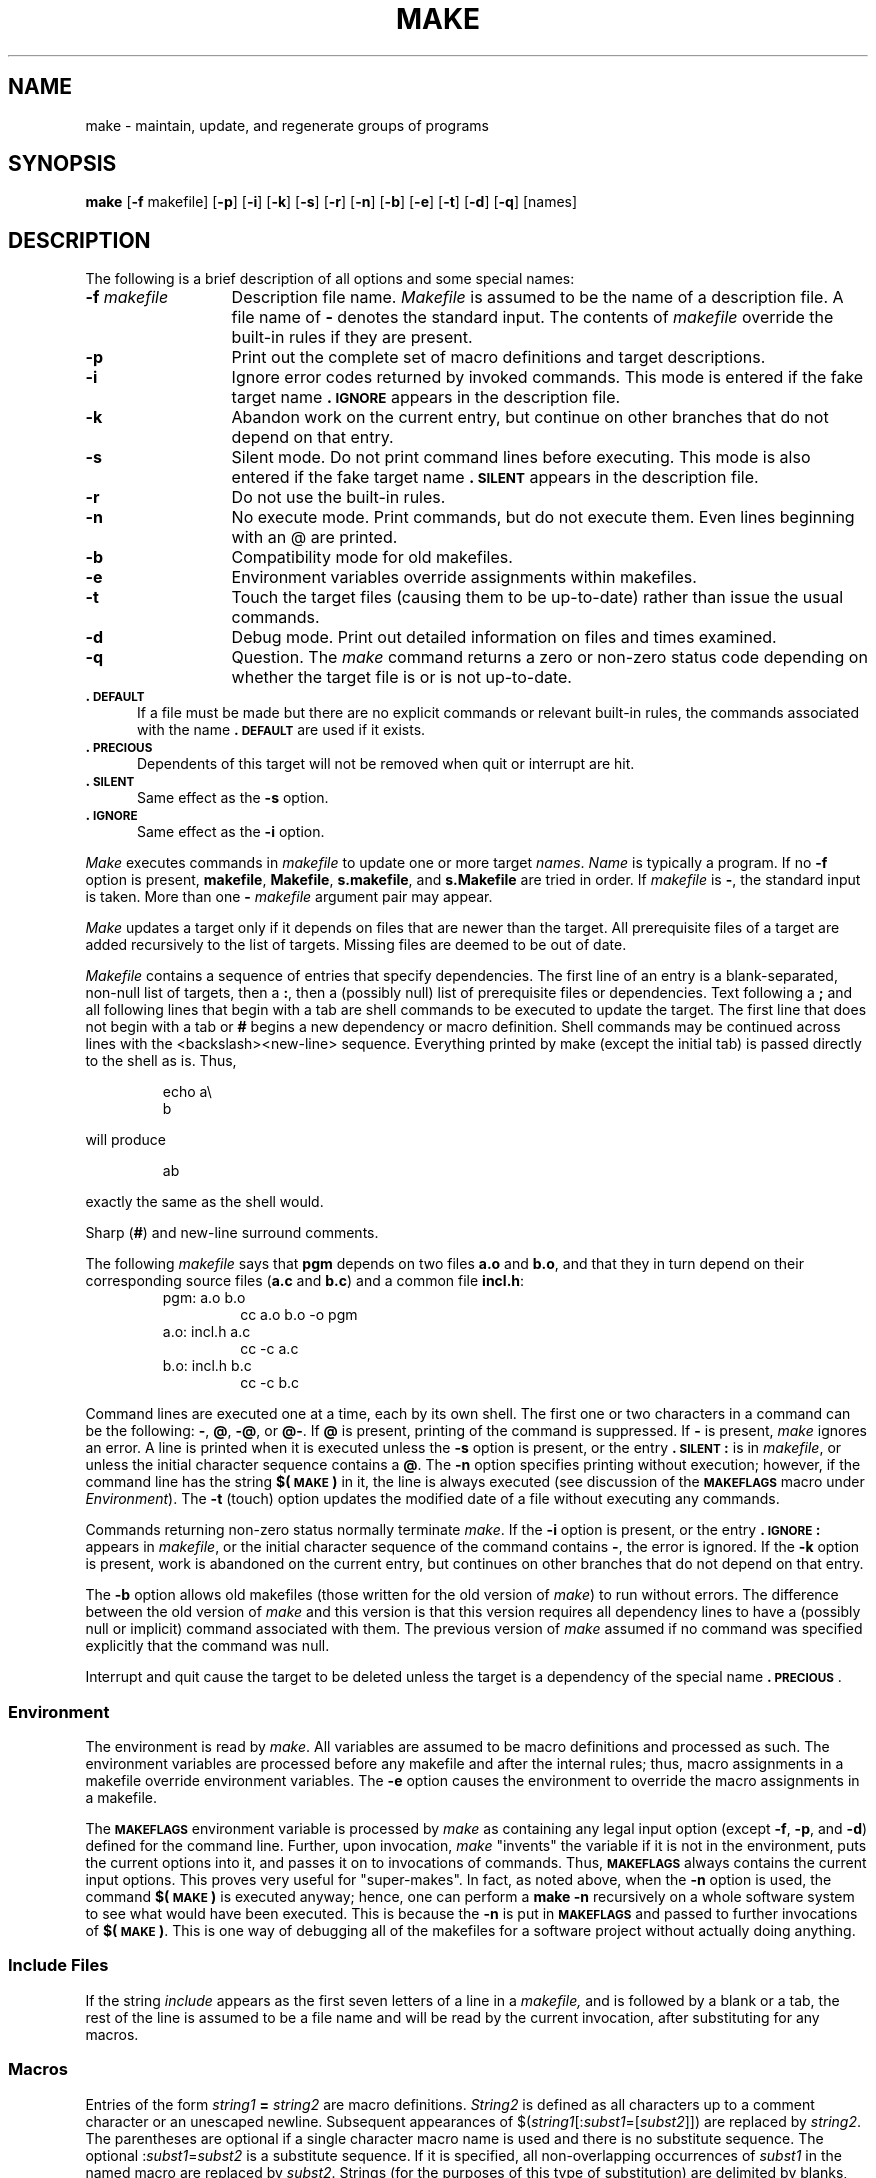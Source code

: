 '\"macro stdmacro
.TH MAKE 1
.SH NAME
make \- maintain, update, and regenerate groups of programs
.SH SYNOPSIS
.B make
.RB [ \-f " makefile]"
.RB [ \-p ]
.RB [ \-i ]
.RB [ \-k ]
.RB [ \-s ]
.RB [ \-r ]
.RB [ \-n ]
.RB [ \-b ]
.RB [ \-e ]
.RB [ \-t ]
.RB [ \-d ]
.RB [ \-q ]
[\|names\|]
.SH DESCRIPTION
The following is a brief description of all options and some special
names:
.TP "\w'\f3\-f\f2 makefile\f1\ \ 'u"
.BI \-f " makefile\^"
Description file name.
.I Makefile\^
is assumed to
be the name of a description file.
A file name of
.B \-
denotes the standard input.
The contents of
.I makefile\^
override the built-in rules if they
are present.
.TP
.B \-p
Print out the complete set of macro definitions and target descriptions.
.TP
.B \-i
Ignore error codes returned by invoked commands.
This
mode is entered if the fake target name
.B \&.\s-1IGNORE\s+1
appears in the description file.
.TP
.B \-k
Abandon work on the current
entry, but continue on other branches
that do not depend on that entry.
.TP
.B \-s
Silent mode.
Do not print command lines before executing.
This mode is also entered if the fake target name
.B \&.\s-1SILENT\s+1
appears in the description file.
.TP
.B \-r
Do not use the built-in rules.
.TP
.B \-n
No execute mode.
Print commands, but do not execute
them.
Even lines beginning with an \^@\^
are printed.
.TP
.B \-b
Compatibility mode for old makefiles.
.TP
.B \-e
Environment variables override assignments within makefiles.
.TP
.B \-t
Touch the target files (causing them to be up-to-date)
rather than issue the usual commands.
.TP
.B \-d
Debug mode.
Print out detailed information on files
and times examined.
.TP
.B \-q
Question.
The \f2make\^\fP command returns a zero or non-zero
status code depending on whether the target file is or
is not up-to-date.
.TP \w`\f3-m\f1\ \ \ `u
.B \&.\s-1DEFAULT\s+1
If a file must be made but there are no explicit commands
or relevant built-in rules, the commands associated
with the name
.B \&.\s-1DEFAULT\s+1
are used if it exists.
.TP \w`\f3-m\f1\ \ \ `u
.B \&.\s-1PRECIOUS\s+1
Dependents of this target will not be removed when
quit or interrupt are hit.
.TP
.B \&.\s-1SILENT\s+1
Same effect as the \f3\-s\fP option.
.TP
.B \&.\s-1IGNORE\s+1
Same effect as the \f3\-i\fP option.
.PP
.I Make\^
executes commands in
.I makefile\^
to update
one or more target
.IR names .
.I Name\^
is typically a program.
If no
.B \-f
option is present, \f3makefile\fP, \f3Makefile\fP, \f3s.makefile\fP,
and \f3s.Makefile\fP are
tried in order.
If
.I makefile\^
is
.BR \- ,
the standard input is taken.
More than one
.BI \- " makefile"
argument pair may appear.
.PP
.I Make\^
updates a target only if it depends on files that are
newer than the target.
All prerequisite files of a target are added recursively to
the list of targets.
Missing files are deemed to be out of date.
.PP
.I Makefile\^
contains a sequence of entries that specify dependencies.
The first line of an entry is a
blank-separated, non-null list of targets, then a
.BR : ,
then a (possibly null) list of prerequisite files or dependencies.
Text following a
.B ;
and all following lines
that begin with a tab are shell commands
to be executed to update the target.
The first line that does not begin with a tab or
.B #
begins
a new dependency or macro definition.
Shell commands may
be continued across lines with the <backslash><new-line> sequence.
Everything printed by make (except the initial tab) is passed
directly to the shell as is.
Thus,
.PP
.ss 18
.RS
.PD 0
echo a\\
.br
b
.RE
.ss 12
.PD
.PP
will produce
.PP
.ss 18
.RS
.PD 0
ab
.RE
.ss 12
.PD
.PP
exactly the same as the shell would.
.PP
Sharp
.RB ( # )
and new-line surround comments.
.PP
The following
.I makefile\^
says that
.B pgm
depends on two
files
.B a.o
and
.BR b.o ,
and that they in turn depend on
their corresponding source files
.RB ( a.c
and
.BR b.c )
and a common file
.BR incl.h :
.PP
.ss 18
.RS
.PD 0
.TP
pgm: a.o b.o
cc a.o b.o \-o pgm
.TP
a.o: incl.h a.c
cc \-c a.c
.TP
b.o: incl.h b.c
cc \-c b.c
.PD
.RE
.ss 12
.PP
Command lines are executed one at a time, each by its
own shell.
The first one or two characters in a command can be
the following: \f3\-\fP, \f3@\fP, \f3\-@\fP, or \f3@\-\fP.
If \f3@\fP is present, printing of the command is suppressed.
If \f3\-\fP is present, \f2make\^\fP ignores an error.
A line is printed when it is executed unless the
.B \-s
option is present, or the entry
.B \&.\s-1SILENT\s+1:
is in
.IR makefile ,
or unless the initial character sequence contains a \f3@\fP.
The
.B \-n
option specifies printing without execution; however, if the
command line has the string
.B $(\s-1MAKE\s+1)
in it,
the line is
always executed (see discussion of the
.SM
.B MAKEFLAGS
macro under
.IR Environment\^ ).
The
.B \-t
(touch) option updates the modified date of a
file without executing any commands.
.PP
Commands returning non-zero status normally terminate
.IR make .
If the
.B \-i
option is present, or the entry \f3.\s-1IGNORE\s+1:\fP appears in
.IR makefile ,
or the initial character sequence of the command contains
\f3\-\fP,
the error is ignored.
If the
.B \-k
option is present,
work is abandoned on the current
entry, but continues on other branches
that do not depend on that entry.
.PP
The
.B \-b
option allows old makefiles (those written for the old version
of \f2make\^\fP) to run without errors.
The difference between the old version
of \f2make\^\fP and this version is that this version requires all dependency
lines to have a (possibly null or implicit) command associated with them.
The previous version of
.I make\^
assumed if no command was specified explicitly
that the command was null.
.PP
Interrupt and quit cause the target to be deleted
unless the target is a dependency of the special name \f3.\s-1PRECIOUS\s+1\fP.
.SS Environment
The environment is read by \f2make\^\fP.
All variables are assumed to be macro
definitions and processed as such.
The environment variables are processed
before any makefile and after the internal rules;
thus, macro assignments
in a makefile override environment variables.
The
.B \-e
option causes
the environment to override the macro assignments in a makefile.
.PP
The \f3\s-1MAKEFLAGS\s+1\fP environment variable
is processed by \f2make\^\fP as containing
any legal input option (except \f3\-f\fP, \f3\-p\fP, and \f3\-d\fP) defined
for the command line.
Further,
upon invocation, \f2make\^\fP "invents" the variable if it is not in the
environment, puts the current options into it, and passes it on to
invocations of commands.
Thus, \f3\s-1MAKEFLAGS\s+1\fP always contains the
current input options.
This proves very useful for "super-makes".
In fact, as noted above,
when the \f3\-n\fP option is used, the command
.B $(\s-1MAKE\s+1)
is executed
anyway; hence, one can perform a \f3make \-n\fP recursively on a whole software
system to see what would have been executed.
This is because the \f3\-n\fP
is put in \f3\s-1MAKEFLAGS\s+1\fP and passed to further invocations of
.BR $(\s-1MAKE\s+1) .
This is one way of debugging
all of the makefiles for a software project without actually doing anything.
.PP
.SS Include Files
If the string
.I include
appears as the first seven letters of a line in a
.I makefile,
and is followed by a blank or a tab, the rest of the
line is assumed to be a file name and will be read by 
the current invocation, after substituting for any macros.
.PP
.SS Macros
Entries of the form
.IB string1 " = " string2\^
are macro definitions.
.I String2\^
is defined as all characters up to a comment character or
an unescaped newline.
Subsequent appearances of
.RI $( string1 [: subst1 =[ subst2\^\fP]])
are replaced by
.IR string2 .
The parentheses are optional if a single character macro name is used and
there is no substitute sequence.
The optional
.RI : subst1 = subst2\^
is a substitute sequence.
If it is specified, all non-overlapping occurrences of \f2subst1\^\fP in the
named macro are replaced by \f2subst2\^\fP.
Strings (for the purposes of this
type of substitution) are delimited by
blanks, tabs, new-line characters, and beginnings of lines.
An example of the use of the substitute sequence is shown under
.IR Libraries .
.SS Internal Macros
There are five internally maintained macros which are useful
for writing rules for building targets.
.TP "\w'\f3$%\f1\ \ 'u"
\f3$\(**\fP
The macro \f3$\(**\fP stands for
the file name part of the current dependent with the suffix deleted.
It is
evaluated only for inference rules.
.TP
\f3$@\fP
The \f3$@\fP macro stands for
the full target name of the current target.
It is evaluated
only for explicitly named dependencies.
.TP
\f3$<\fP
The \f3$<\fP macro is only evaluated for inference rules or
the \f3.\s-1DEFAULT\s+1\fP rule.
It is
the module which is out of date with respect to the target (i.e.,
the "manufactured" dependent file name).
Thus, in the \f3.c.o\fP rule, the \f3$<\fP macro would evaluate to
the \f3.c\fP file.
An example for making
optimized \f3.o\fP files from \f3.c\fP files is:
.PP
.PD 0
.ss 18
.RS
.RS
.TP
\&.c.o:
.br
cc \-c \-O $\(**.c
.RE
.RE
.PD
.TP
\&
or:
.PP
.PD 0
.RS
.RS
.TP
\&.c.o:
.br
cc \-c \-O $<
.RE
.RE
.ss 12
.PD
.TP
\f3$?\fP
The \f3$?\fP macro is evaluated when explicit rules from the makefile
are evaluated.
It is
the list of prerequisites that are out of date with respect to
the target;
essentially, those modules which must be rebuilt.
.TP
\f3$%\fP
The \f3$%\fP macro is only evaluated when the target is an
archive library member of the form \f3lib(file.o)\fP.
In this case,
\f3$@\fP evaluates to \f3lib\fP and \f3$%\fP evaluates to the
library member, \f3file.o\fP.
.PP
Four of the five macros can have alternative forms.
When an upper case \f3D\fP or \f3F\fP is appended to any of the four
macros the meaning is changed to "directory part" for \f3D\fP
and "file part" for \f3F\fP.
Thus, \f3$(@D)\fP refers to the directory
part of the string \f3$@\fP.
If there is no directory part,
\&\f3./\fP is generated.
The only macro excluded from this
alternative form is \f3$?\fP.
The reasons for this are debatable.
.SS Suffixes
Certain names (for instance, those ending with \f3.o\fP)
have inferable prerequisites such as \f3.c\fP, \f3.s\fP, etc.
If no update commands for such a file appear in
.IR makefile ,
and if an inferable prerequisite
exists, that prerequisite is compiled to make the target.
In this case,
.I make\^
has
inference rules
which allow building files from other files
by examining the suffixes and determining an
appropriate
inference rule
to use.
.PP
The inference rules for \f2make\^\fP are contained in the source
file \f3rules.c\fP for the \f2make\^\fP program.
These rules can be
locally modified.
To print out the rules compiled into
the \f2make\^\fP on any machine in a form suitable for recompilation,
the following Bourne shell command is used:
.PP
.RS
make \|\-fp \|\- \|2>/dev/null \|</dev/null
.RE
.PP
The only peculiarity in this output is the
.B (null)
string which
.IR printf\^ (3S)
prints when handed a null string.
.PP
A tilde in the above rules refers to an \s-1SCCS\s+1 file
(see
.IR sccsfile\^ (4)).
Thus, the
rule 
.BR \&.c ~ .o
would transform an \s-1SCCS\s+1 C source file into an
object file (\f3.o\fP).
Because the \f3s.\fP of the \s-1SCCS\s+1 files is a prefix
it is incompatible with \f2make\^\fP's suffix point-of-view.
Hence,
the tilde is a way of changing any file reference into an \s-1SCCS\s+1
file reference.
.PP
A rule with only one suffix (i.e. \f3.c:\fP) is the definition
of how to build \f2x\^\fP from \f2x\^\fP\f3.c\fP.
In effect, the other suffix is null.
This is useful for building targets
from only one source file (e.g., shell procedures, simple C programs).
.PP
Additional suffixes are given as the
dependency list for \f3.\s-1SUFFIXES\s+1\fP.
Order is significant; the first possible name for which both
a file and a rule exist is inferred as a prerequisite.
The default list is:
.PP
.RS
\&\f3.\s-1SUFFIXES\s+1\fP: \|.o \|.c \|.y \|.l \|.s \|.h \|.f \|.p \|.c,v \|.f,v \|.h,v \|.p,v \|.l,v \|.y,v
.RE
.PP
Here again, the above command for printing the internal rules will
display the list of suffixes implemented on the current machine.
Multiple suffix lists accumulate; \f3.\s-1SUFFIXES\s+1:\fP with no dependencies
clears the list of suffixes.
.SS Inference Rules
The first example can be done more briefly:
.PP
.ss 18
.RS
.PD 0
.TP
pgm: a.o b.o
.br
cc a.o b.o \-o pgm
.TP
a.o b.o: incl.h
.RE
.ss 12
.PD
.PP
This is because \f2make\^\fP has a set of internal rules for building
files.
The user may add rules to this list by simply putting
them in the \f2makefile\^\fP.
.PP
Certain macros are used by the default inference rules
to permit the inclusion of optional matter in
any resulting commands.
For example,
.SM
.BR CFLAGS\*S ,
.SM
.BR LFLAGS\*S ,
and
.SM
.B YFLAGS
are used for compiler options to
.IR cc\^ (1),
.IR lex\^ (1),
and
.IR yacc\^ (1)
respectively.
Again, the previous method for examining
the current rules is recommended.
.PP
The inference of prerequisites can be controlled.
The rule to create a file with suffix
.B \&.o
from a file with suffix
.B \&.c
is specified as an entry with \f3.c.o:\fP as the target and no dependents.
Shell commands associated with the target define the
rule for making a \f3.o\fP file from a \f3.c\fP file.
Any target that has no slashes in it and starts with a dot
is identified as a rule and not a true target.
.SS Libraries
If a target or dependency name contains parentheses, it is
assumed to be an archive library, the string within parentheses
referring to a member within the library.
Thus \f3lib(file.o)\fP and \f3$(\s-1LIB\s+1)(file.o)\fP both refer to
an archive library which contains \f3file.o\fP. (This assumes
the
.SM
.B LIB
macro has been previously defined.)\ 
The expression \f3$(\s-1LIB\s+1)(file1.o file2.o)\fP is not legal.
Rules pertaining to archive libraries have the form
.BI \&. \s-1XX\s+1 .a
where the
.SM
.I XX\^
is the suffix from which the archive member
is to be made.
An unfortunate by-product of the current implementation
requires the
.SM
.I XX\^
to be different from the suffix of the archive
member.
Thus, one cannot have \f3lib(file.o)\fP depend upon \f3file.o\fP explicitly.
The most common use of the archive interface follows.
Here, we assume the source files are all C type source:
.PP
.ss 18
.RS
.PD 0
.TP
lib:
lib(file1.o) lib(file2.o) lib(file3.o)
.br
\&@echo lib is now up to date
.TP
\&.c.a:
.br
$(\s-1CC\s+1) \-c $(\s-1CFLAGS\s+1) $<
.br
ar rv $@ $\(**.o
.br
rm \-f $\(**.o
.RE
.ss 12
.PD
.PP
In fact, the \f3.c.a\fP rule listed above is built into \f2make\^\fP and
is unnecessary in this example.
A more interesting, but more limited example of an archive library
maintenance construction follows:
.PP
.ss 18
.RS
.PD 0
.TP
lib:
lib(file1.o) lib(file2.o) lib(file3.o)
.br
$(\s-1CC\s+1) \-c $(\s-1CFLAGS\s+1) $(?:.o=.c)
.br
ar rv lib $?
.br
rm $?
\&@echo lib is now up to date
.TP
\&.c.a:;
.RE
.ss 12
.PD
.PP
Here the substitution mode of the macro expansions is used.
The \f3$?\fP
list is defined to be the set of object file names (inside \f3lib\fP) whose C
source files are out of date.
The substitution mode
translates the \f3.o\fP to \f3.c\fP.
(Unfortunately, one cannot as yet transform
to 
.BR \&.c ~;
however, this may become possible in the future.)\ 
Note also, the disabling of the
\&\f3.c.a:\fP rule, which would have created each object file, one by one.
This particular construct speeds up archive library maintenance considerably.
This type of construct becomes very cumbersome if the archive library
contains a mix of assembly programs and C programs.
.SH EXAMPLE
.IP
make CFLAGS=-O -f make.special
.PP
invokes 
.I make\^
with command file "make.special" and
redefines compiler options flag 
.SM CFLAGS 
to be "-O".
.SH FILES
[Mm]akefile and s\f3.\fP[Mm]akefile
.SH SEE ALSO
sh(1).
.br
.I "Make\-A Program for Maintaining Computer Programs\^"
by
S. I. Feldman.
.br
.I "An Augmented Version of Make\^"
by
E. G. Bradford.
.SH BUGS
Some commands return non-zero status inappropriately;
use
.B \-i
to overcome the difficulty.
Commands that are directly executed by the shell,
notably
.IR cd (1),
are ineffectual across new-lines in
.IR make .
The syntax \f3(lib(file1.o file2.o file3.o)\fP is illegal.
You cannot build \f3lib(file.o)\fP from \f3file.o\fP.
The macro 
.BR $ ( a:.o=.c ~) 
doesn't work.
.br
.\"	@(#)make.1	5.1 of 11/9/83

